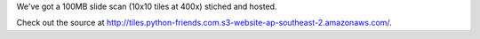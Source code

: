 .. title: A partial slide scan.
.. slug: partial-slide-scan
.. date: 2018-10-22 00:00:00 UTC+10:00
.. tags: auto-scope, leaflet
.. category: 
.. link: 
.. description: 
.. type: text
.. author: Wytamma

We've got a 100MB slide scan (10x10 tiles at 400x) stiched and hosted. 

Check out the source at `http://tiles.python-friends.com.s3-website-ap-southeast-2.amazonaws.com/
<http://tiles.python-friends.com.s3-website-ap-southeast-2.amazonaws.com//>`_.
